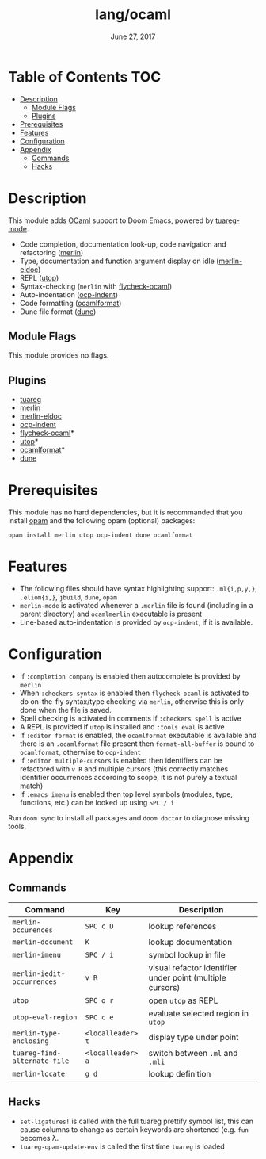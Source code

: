 #+TITLE:   lang/ocaml
#+DATE:    June 27, 2017
#+SINCE:   v2.0.3

* Table of Contents                                                     :TOC:
- [[#description][Description]]
  - [[#module-flags][Module Flags]]
  - [[#plugins][Plugins]]
- [[#prerequisites][Prerequisites]]
- [[#features][Features]]
- [[#configuration][Configuration]]
- [[#appendix][Appendix]]
  - [[#commands][Commands]]
  - [[#hacks][Hacks]]

* Description
This module adds [[https://ocaml.org/][OCaml]] support to Doom Emacs, powered by [[https://github.com/ocaml/tuareg][tuareg-mode]].

+ Code completion, documentation look-up, code navigation and refactoring
  ([[https://github.com/ocaml/merlin/wiki/emacs-from-scratch][merlin]])
+ Type, documentation and function argument display on idle ([[https://github.com/Khady/merlin-eldoc][merlin-eldoc]])
+ REPL ([[https://github.com/ocaml-community/utop][utop]])
+ Syntax-checking (~merlin~ with [[https://github.com/flycheck/flycheck-ocaml][flycheck-ocaml]])
+ Auto-indentation ([[https://github.com/OCamlPro/ocp-indent][ocp-indent]])
+ Code formatting ([[https://github.com/ocaml-ppx/ocamlformat][ocamlformat]])
+ Dune file format ([[http://dune.build/][dune]])

** Module Flags
This module provides no flags.

** Plugins
+ [[https://github.com/ocaml/tuareg][tuareg]]
+ [[https://github.com/ocaml/merlin][merlin]]
+ [[https://github.com/Khady/merlin-eldoc][merlin-eldoc]]
+ [[https://github.com/OCamlPro/ocp-indent][ocp-indent]]
+ [[https://github.com/flycheck/flycheck-ocaml][flycheck-ocaml]]*
+ [[https://github.com/ocaml-community/utop][utop]]*
+ [[https://github.com/ocaml-ppx/ocamlformat][ocamlformat]]*
+ [[https://github.com/ocaml/dune][dune]]

* Prerequisites
This module has no hard dependencies, but it is recommanded that you install
[[http://opam.ocaml.org/][opam]] and the following opam (optional) packages:

#+BEGIN_SRC shell
opam install merlin utop ocp-indent dune ocamlformat
#+END_SRC

* Features
+ The following files should have syntax highlighting support: ~.ml{i,p,y,}~,
  ~.eliom{i,}~, ~jbuild~, ~dune~, ~opam~
+ =merlin-mode= is activated whenever a =.merlin= file is found (including in a
  parent directory) and =ocamlmerlin= executable is present
+ Line-based auto-indentation is provided by =ocp-indent=, if it is available.

* Configuration
+ If =:completion company= is enabled then autocomplete is provided by =merlin=
+ When =:checkers syntax= is enabled then =flycheck-ocaml= is activated to do
  on-the-fly syntax/type checking via =merlin=, otherwise this is only done when
  the file is saved.
+ Spell checking is activated in comments if =:checkers spell= is active
+ A REPL is provided if =utop= is installed and =:tools eval= is active
+ If =:editor format= is enabled, the =ocamlformat= executable is available and
  there is an =.ocamlformat= file present then =format-all-buffer= is bound to
  =ocamlformat=, otherwise to =ocp-indent=
+ If =:editor multiple-cursors= is enabled then identifiers can be refactored
  with =v R= and multiple cursors (this correctly matches identifier occurrences
  according to scope, it is not purely a textual match)
+ If =:emacs imenu= is enabled then top level symbols (modules, type, functions,
  etc.) can be looked up using =SPC / i=

Run =doom sync= to install all packages and =doom doctor= to diagnose missing
tools.

* Appendix
** Commands
  | Command                      | Key       | Description                                               |
  |------------------------------+-----------+-----------------------------------------------------------|
  | =merlin-occurences=          | =SPC c D= | lookup references                                         |
  | =merlin-document=            | =K=       | lookup documentation                                      |
  | =merlin-imenu=               | =SPC / i= | symbol lookup in file                                     |
  | =merlin-iedit-occurrences=   | =v R=     | visual refactor identifier under point (multiple cursors) |
  | =utop=                       | =SPC o r= | open =utop= as REPL                                       |
  | =utop-eval-region=           | =SPC c e= | evaluate selected region in =utop=                        |
  | =merlin-type-enclosing=      | =<localleader> t= | display type under point                                  |
  | =tuareg-find-alternate-file= | =<localleader> a= | switch between =.ml= and =.mli=                           |
  | =merlin-locate=              | =g d=             | lookup definition                                         |

** Hacks
+ =set-ligatures!= is called with the full tuareg prettify symbol list, this
  can cause columns to change as certain keywords are shortened (e.g. =fun=
  becomes \lambda.
+ =tuareg-opam-update-env= is called the first time =tuareg= is loaded
